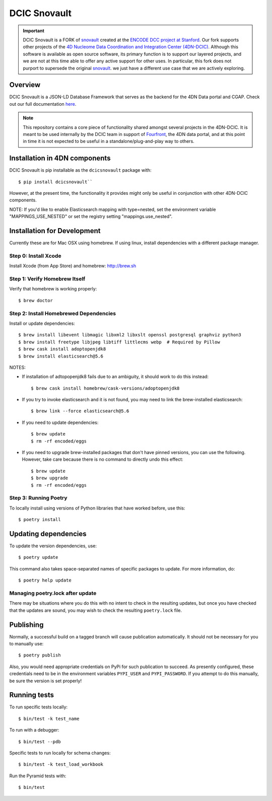 =============
DCIC Snovault
=============

|Build status|_

.. |Build status| image:: https://travis-ci.org/4dn-dcic/snovault.svg?branch=master
.. _Build status: https://travis-ci.org/4dn-dcic/snovault

.. Important::

 DCIC Snovault is a FORK of `snovault <https://pypi.org/project/snovault/>`_
 created at the `ENCODE DCC project at Stanford <https://github.com/ENCODE-DCC>`_.
 Our fork supports other projects of the
 `4D Nucleome Data Coordination and Integration Center (4DN-DCIC)
 <https://github.com/4dn-dcic>`_.
 Although this software is available as open source software,
 its primary function is to support our layered projects,
 and we are not at this time able to offer any active support for other uses.
 In particular, this fork does not purport to supersede
 the original `snovault <https://pypi.org/project/snovault/>`_.
 we just have a different use case that we are actively exploring.

Overview
========

DCIC Snovault is a JSON-LD Database Framework that serves as the backend for the 4DN Data portal and CGAP. Check out our full documentation `here
<https://snovault.readthedocs.io/en/latest/>`_.

.. note::

    This repository contains a core piece of functionality shared amongst several projects
    in the 4DN-DCIC. It is meant to be used internally by the DCIC team
    in support of `Fourfront <https://data.4dnucleome.org>`_\ ,
    the 4DN data portal, and at this point in time it is not expected to be useful
    in a standalone/plug-and-play way to others.

Installation in 4DN components
==============================

DCIC Snovault is pip installable as the ``dcicsnovault`` package with::

    $ pip install dcicsnovault``

However, at the present time, the functionality it provides might only be useful in conjunction
with other 4DN-DCIC components.

NOTE: If you'd like to enable Elasticsearch mapping with type=nested, set the environment variable "MAPPINGS_USE_NESTED"
or set the registry setting "mappings.use_nested".

Installation for Development
============================

Currently these are for Mac OSX using homebrew. If using linux, install dependencies with a different package manager.

Step 0: Install Xcode
---------------------

Install Xcode (from App Store) and homebrew: http://brew.sh

Step 1: Verify Homebrew Itself
------------------------------

Verify that homebrew is working properly::

    $ brew doctor

Step 2: Install Homebrewed Dependencies
---------------------------------------

Install or update dependencies::

    $ brew install libevent libmagic libxml2 libxslt openssl postgresql graphviz python3
    $ brew install freetype libjpeg libtiff littlecms webp  # Required by Pillow
    $ brew cask install adoptopenjdk8
    $ brew install elasticsearch@5.6

NOTES:

* If installation of adtopopenjdk8 fails due to an ambiguity, it should work to do this instead::

    $ brew cask install homebrew/cask-versions/adoptopenjdk8

* If you try to invoke elasticsearch and it is not found,
  you may need to link the brew-installed elasticsearch::

    $ brew link --force elasticsearch@5.6

* If you need to update dependencies::

    $ brew update
    $ rm -rf encoded/eggs

* If you need to upgrade brew-installed packages that don't have pinned versions,
  you can use the following. However, take care because there is no command to directly
  undo this effect::

    $ brew update
    $ brew upgrade
    $ rm -rf encoded/eggs

Step 3: Running Poetry
----------------------

To locally install using versions of Python libraries that have worked before, use this::

    $ poetry install


Updating dependencies
=====================

To update the version dependencies, use::

    $ poetry update

This command also takes space-separated names of specific packages to update. For more information, do::

    $ poetry help update


Managing poetry.lock after update
---------------------------------

There may be situations where you do this with no intent to check in the resulting updates,
but once you have checked that the updates are sound, you may wish to check the resulting
``poetry.lock`` file.

Publishing
==========

Normally, a successful build on a tagged branch will cause publication automatically.
It should not be necessary for you to manually use::

    $ poetry publish

Also, you would need appropriate credentials on PyPi for such publication to succeed. As presently configured,
these credentials need to be in the environment variables ``PYPI_USER`` and ``PYPI_PASSWORD``.
If you attempt to do this manually, be sure the version is set properly!

Running tests
=============

To run specific tests locally::

    $ bin/test -k test_name

To run with a debugger::

    $ bin/test --pdb

Specific tests to run locally for schema changes::

    $ bin/test -k test_load_workbook

Run the Pyramid tests with::

    $ bin/test

